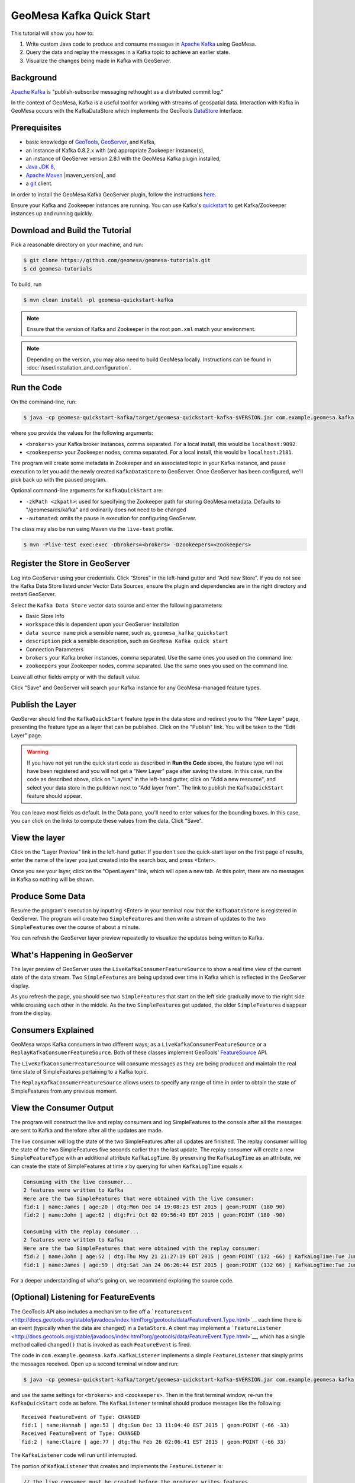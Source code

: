 GeoMesa Kafka Quick Start
=========================

This tutorial will show you how to:

1. Write custom Java code to produce and consume messages in `Apache
   Kafka <http://kafka.apache.org/>`__ using GeoMesa.
2. Query the data and replay the messages in a Kafka topic to achieve an
   earlier state.
3. Visualize the changes being made in Kafka with GeoServer.

Background
----------

`Apache Kafka <http://kafka.apache.org/>`__ is "publish-subscribe
messaging rethought as a distributed commit log."

In the context of GeoMesa, Kafka is a useful tool for working with
streams of geospatial data. Interaction with Kafka in GeoMesa occurs
with the KafkaDataStore which implements the GeoTools
`DataStore <http://docs.geotools.org/latest/userguide/library/data/datastore.html>`__
interface.

Prerequisites
-------------

-  basic knowledge of `GeoTools <http://www.geotools.org>`__,
   `GeoServer <http://geoserver.org>`__, and Kafka,
-  an instance of Kafka 0.8.2.x with (an) appropriate Zookeeper
   instance(s),
-  an instance of GeoServer version 2.8.1 with the GeoMesa Kafka plugin
   installed,
-  `Java JDK 8 <http://www.oracle.com/technetwork/java/javase/downloads/index.html>`__,
-  `Apache Maven <http://maven.apache.org/>`__ |maven_version|, and
-  a `git <http://git-scm.com/>`__ client.

In order to install the GeoMesa Kafka GeoServer plugin, follow the
instructions
`here <https://github.com/locationtech/geomesa/tree/master/geomesa-gs-plugin/geomesa-kafka-gs-plugin>`__.

Ensure your Kafka and Zookeeper instances are running. You can use
Kafka's
`quickstart <http://kafka.apache.org/documentation.html#quickstart>`__
to get Kafka/Zookeeper instances up and running quickly.

Download and Build the Tutorial
-------------------------------

Pick a reasonable directory on your machine, and run:

.. code-block:: bash

    $ git clone https://github.com/geomesa/geomesa-tutorials.git
    $ cd geomesa-tutorials

To build, run

.. code-block:: bash

    $ mvn clean install -pl geomesa-quickstart-kafka

.. note::

    Ensure that the version of Kafka and Zookeeper in
    the root ``pom.xml`` match your environment.

.. note::

    Depending on the version, you may also need to build
    GeoMesa locally. Instructions can be found in
    :doc:`/user/installation_and_configuration`.

Run the Code
------------

On the command-line, run:

.. code-block:: bash

    $ java -cp geomesa-quickstart-kafka/target/geomesa-quickstart-kafka-$VERSION.jar com.example.geomesa.kafka.KafkaQuickStart -brokers <brokers> -zookeepers <zookeepers>

where you provide the values for the following arguments:

-  ``<brokers>`` your Kafka broker instances, comma separated. For a
   local install, this would be ``localhost:9092``.
-  ``<zookeepers>`` your Zookeeper nodes, comma separated. For a local
   install, this would be ``localhost:2181``.

The program will create some metadata in Zookeeper and an associated
topic in your Kafka instance, and pause execution to let you add the
newly created ``KafkaDataStore`` to GeoServer. Once GeoServer has been
configured, we'll pick back up with the paused program.

Optional command-line arguments for ``KafkaQuickStart`` are:

-  ``-zkPath <zkpath>``: used for specifying the Zookeeper path for
   storing GeoMesa metadata. Defaults to "/geomesa/ds/kafka" and
   ordinarily does not need to be changed
-  ``-automated``: omits the pause in execution for configuring
   GeoServer.

The class may also be run using Maven via the ``live-test`` profile.

.. code-block:: bash

    $ mvn -Plive-test exec:exec -Dbrokers=<brokers> -Dzookeepers=<zookeepers>

Register the Store in GeoServer
-------------------------------

Log into GeoServer using your credentials. Click “Stores” in the
left-hand gutter and “Add new Store”. If you do not see the Kafka Data
Store listed under Vector Data Sources, ensure the plugin and
dependencies are in the right directory and restart GeoServer.

Select the ``Kafka Data Store`` vector data source and enter the
following parameters:

-  Basic Store Info
-  ``workspace`` this is dependent upon your GeoServer installation
-  ``data source name`` pick a sensible name, such as,
   ``geomesa_kafka_quickstart``
-  ``description`` pick a sensible description, such as
   ``GeoMesa Kafka quick start``
-  Connection Parameters
-  ``brokers`` your Kafka broker instances, comma separated. Use the
   same ones you used on the command line.
-  ``zookeepers`` your Zookeeper nodes, comma separated. Use the same
   ones you used on the command line.

Leave all other fields empty or with the default value.

Click "Save" and GeoServer will search your Kafka instance for any
GeoMesa-managed feature types.

Publish the Layer
-----------------

GeoServer should find the ``KafkaQuickStart`` feature type in the data
store and redirect you to the "New Layer" page, presenting the feature
type as a layer that can be published. Click on the "Publish" link. You
will be taken to the "Edit Layer" page.

.. warning::

    If you have not yet run the quick start code as described
    in **Run the Code** above, the feature type will not have been
    registered and you will not get a "New Layer" page after saving the
    store. In this case, run the code as described above, click on
    "Layers" in the left-hand gutter, click on "Add a new resource", and
    select your data store in the pulldown next to "Add layer from". The
    link to publish the ``KafkaQuickStart`` feature should appear.

You can leave most fields as default. In the Data pane, you'll need to
enter values for the bounding boxes. In this case, you can click on the
links to compute these values from the data. Click "Save".

View the layer
--------------

Click on the "Layer Preview" link in the left-hand gutter. If you don't
see the quick-start layer on the first page of results, enter the name
of the layer you just created into the search box, and press <Enter>.

Once you see your layer, click on the "OpenLayers" link, which will open
a new tab. At this point, there are no messages in Kafka so nothing will
be shown.

Produce Some Data
-----------------

Resume the program's execution by inputting <Enter> in your terminal now
that the ``KafkaDataStore`` is registered in GeoServer. The program will
create two ``SimpleFeature``\ s and then write a stream of updates to
the two ``SimpleFeature``\ s over the course of about a minute.

You can refresh the GeoServer layer preview repeatedly to visualize the
updates being written to Kafka.

What's Happening in GeoServer
-----------------------------

The layer preview of GeoServer uses the
``LiveKafkaConsumerFeatureSource`` to show a real time view of the
current state of the data stream. Two ``SimpleFeature``\ s are being
updated over time in Kafka which is reflected in the GeoServer display.

As you refresh the page, you should see two ``SimpleFeature``\ s that
start on the left side gradually move to the right side while crossing
each other in the middle. As the two ``SimpleFeature``\ s get updated,
the older ``SimpleFeature``\ s disappear from the display.

.. figure:: _static/geomesa-quickstart-kafka/layer-preview.png
   :alt: "GeoServer view"

Consumers Explained
-------------------

GeoMesa wraps Kafka consumers in two different ways; as a
``LiveKafkaConsumerFeatureSource`` or a
``ReplayKafkaConsumerFeatureSource``. Both of these classes implement
GeoTools'
`FeatureSource <http://docs.geotools.org/latest/javadocs/org/geotools/data/FeatureSource.html>`__
API.

The ``LiveKafkaConsumerFeatureSource`` will consume messages as they are
being produced and maintain the real time state of SimpleFeatures
pertaining to a Kafka topic.

The ``ReplayKafkaConsumerFeatureSource`` allows users to specify any
range of time in order to obtain the state of SimpleFeatures from any
previous moment.

View the Consumer Output
------------------------

The program will construct the live and replay consumers and log
SimpleFeatures to the console after all the messages are sent to Kafka
and therefore after all the updates are made.

The live consumer will log the state of the two SimpleFeatures after all
updates are finished. The replay consumer will log the state of the two
SimpleFeatures five seconds earlier than the last update. The replay
consumer will create a new ``SimpleFeatureType`` with an additional
attribute ``KafkaLogTime``. By preserving the ``KafkaLogTime`` as an
attribute, we can create the state of SimpleFeatures at time *x* by
querying for when ``KafkaLogTime`` equals *x*.

.. code-block:: bash

    Consuming with the live consumer...
    2 features were written to Kafka
    Here are the two SimpleFeatures that were obtained with the live consumer:
    fid:1 | name:James | age:20 | dtg:Mon Dec 14 19:08:23 EST 2015 | geom:POINT (180 90)
    fid:2 | name:John | age:62 | dtg:Fri Oct 02 09:56:49 EDT 2015 | geom:POINT (180 -90)

    Consuming with the replay consumer...
    2 features were written to Kafka
    Here are the two SimpleFeatures that were obtained with the replay consumer:
    fid:2 | name:John | age:52 | dtg:Thu May 21 21:27:19 EDT 2015 | geom:POINT (132 -66) | KafkaLogTime:Tue Jun 09 13:33:47 EDT 2015
    fid:1 | name:James | age:59 | dtg:Sat Jan 24 06:26:44 EST 2015 | geom:POINT (132 66) | KafkaLogTime:Tue Jun 09 13:33:47 EDT 2015

For a deeper understanding of what's going on, we recommend exploring
the source code.

(Optional) Listening for FeatureEvents
--------------------------------------

The GeoTools API also includes a mechanism to fire off a
```FeatureEvent`` <http://docs.geotools.org/stable/javadocs/index.html?org/geotools/data/FeatureEvent.Type.html>`__
each time there is an event (typically when the data are changed) in a
``DataStore``. A client may implement a
```FeatureListener`` <http://docs.geotools.org/stable/javadocs/index.html?org/geotools/data/FeatureEvent.Type.html>`__,
which has a single method called ``changed()`` that is invoked as each
``FeatureEvent`` is fired.

The code in ``com.example.geomesa.kafa.KafkaListener`` implements a
simple ``FeatureListener`` that simply prints the messages received.
Open up a second terminal window and run:

.. code-block:: bash

    $ java -cp geomesa-quickstart-kafka/target/geomesa-quickstart-kafka-$VERSION.jar com.example.geomesa.kafka.KafkaListener -brokers <brokers> -zookeepers <zookeepers>

and use the same settings for ``<brokers>`` and ``<zookeepers>``. Then
in the first terminal window, re-run the ``KafkaQuickStart`` code as
before. The ``KafkaListener`` terminal should produce messages like the
following:

::

    Received FeatureEvent of Type: CHANGED
    fid:1 | name:Hannah | age:53 | dtg:Sun Dec 13 11:04:40 EST 2015 | geom:POINT (-66 -33)
    Received FeatureEvent of Type: CHANGED
    fid:2 | name:Claire | age:77 | dtg:Thu Feb 26 02:06:41 EST 2015 | geom:POINT (-66 33)

The ``KafkaListener`` code will run until interrupted.

The portion of ``KafkaListener`` that creates and implements the
``FeatureListener`` is:

.. code-block:: java

    // the live consumer must be created before the producer writes features
    // in order to read streaming data.
    // i.e. the live consumer will only read data written after its instantiation
    SimpleFeatureSource consumerFS = consumerDS.getFeatureSource(sftName);

    consumerFS.addFeatureListener(new FeatureListener() {
        @Override
        public void changed(FeatureEvent featureEvent) {
            System.out.println("Received FeatureEvent of Type: " + featureEvent.getType());

            if (featureEvent.getType() == FeatureEvent.Type.CHANGED && 
                    featureEvent instanceof KafkaFeatureEvent) {
                printFeature(((KafkaFeatureEvent) featureEvent).feature());
            }

            if (featureEvent.getType() == FeatureEvent.Type.REMOVED) {
                System.out.println("Received Delete for filter: " + featureEvent.getFilter());
            }
        }
    });

Additionally, the ``KafkaQuickStart`` class run above can generate a
'clear' control message at the end of the run if you specify
"-Dclear=true" on the commandline. This will generate a Feature removed
``FeatureEvent`` with a ``Filter.INCLUDE``.

.. code-block:: bash

    $ java -Dclear=true -cp geomesa-quickstart-kafka/target/geomesa-quickstart-kafka-$VERSION.jar com.example.geomesa.kafka.KafkaQuickStart -brokers <brokers> -zookeepers <zookeepers>

KafkaDataStore Load Test
------------------------

For those interested in load testing the KafkaDataStore, there is a
simple utility with constructs any number of SimpleFeatures, rolls a
random latitude, and then have them step left or right.

.. code-block:: bash

    $ java -cp target/geomesa-quickstart-kafka-$VERSION.jar com.example.geomesa.kafka.KafkaLoadTester -brokers <brokers> -zookeepers <zookeepers> -count <count>

The 'count' parameter is optional. Without it, the tool defaults to 1000
SimpleFeatures.

Conclusion
----------

Given a stream of geospatial data, GeoMesa's integration with Kafka
enables users to maintain a real time state of SimpleFeatures or
retrieve any arbitrary state preserved in history. One can additionally
process and analyze streams of data by integrating a data processing
system like `Storm <https://storm.apache.org/>`__ or
`Samza <http://samza.apache.org>`__. See the :doc:`./geomesa-quickstart-storm`
tutorial for more information on using Storm with GeoMesa.

For additional information about the ``KafkaDataStore``, see the
`readme <https://github.com/locationtech/geomesa/blob/master/geomesa-kafka/geomesa-kafka-datastore/README.md>`__
on github.
